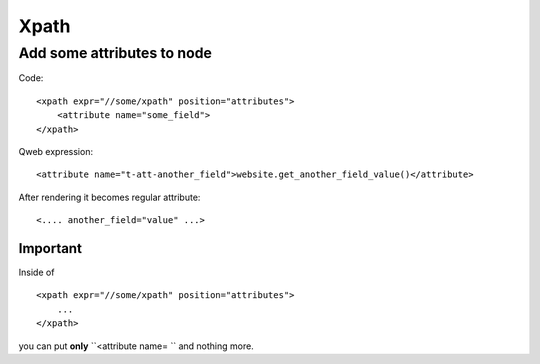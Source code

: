 Xpath
=====

Add some attributes to node
---------------------------

Code::

    <xpath expr="//some/xpath" position="attributes">
        <attribute name="some_field">
    </xpath>

Qweb expression::

    <attribute name="t-att-another_field">website.get_another_field_value()</attribute>

After rendering it becomes regular attribute::

    <.... another_field="value" ...>

Important
^^^^^^^^^
Inside of ::

    <xpath expr="//some/xpath" position="attributes">
        ...
    </xpath>

you can put **only**  ``<attribute name= `` and nothing more.
